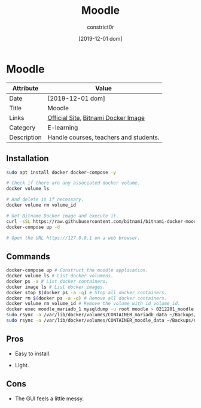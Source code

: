 #+title: Moodle
#+author: constrict0r
#+date: [2019-12-01 dom]

* Moodle

| Attribute   | Value                                  |
|-------------+----------------------------------------|
| Date        | [2019-12-01 dom]                       |
| Title       | Moodle                                 |
| Links       | [[https://moodle.org][Official Site]], [[https://github.com/bitnami/bitnami-docker-moodle][Bitnami Docker Image]]    |
| Category    | E-learning                             |
| Description | Handle courses, teachers and students. |

** Installation

   #+BEGIN_SRC bash
   sudo apt install docker docker-compose -y
   
   # Check if there are any associated docker volume.
   docker volume ls
   
   # And delete it if necessary.
   docker volume rm volume_id

   # Get Bitname Docker image and execute it.
   curl -sSL https://raw.githubusercontent.com/bitnami/bitnami-docker-moodle/master/docker-compose.yml > docker-compose.yml
   docker-compose up -d

   # Open the URL https://127.0.0.1 on a web browser.
   #+END_SRC

** Commands

   #+BEGIN_SRC bash
   docker-compose up # Construct the moodle application.
   docker volume ls # List docker volumens.
   docker ps -a # List docker containers.
   docker image ls # List docker images.
   docker stop $(docker ps -a -q) # Stop all docker containers.
   docker rm $(docker ps -a -q) # Remove all docker containers.
   docker volume rm volume_id # Remove the volume with id volume_id.
   docker exec moodle_mariadb_1 mysqldump -u root moodle > 0212201_moodle.sql # Backups moodle database.
   sudo rsync -a /var/lib/docker/volumes/CONTAINER_mariadb_data ~/Backups/CONTAINER_mariadb_data.bk.$(date +%Y%m%d-%H.%M.%S) # Take snapshot of mariadb data.
   sudo rsync -a /var/lib/docker/volumes/CONTAINER_moodle_data ~/Backups/CO
   #+END_SRC

** Pros

   - Easy to install.
     
   - Light.

** Cons

   - The GUI feels a little messy.
